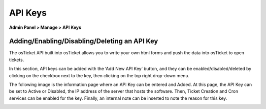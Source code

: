 API Keys
========

**Admin Panel > Manage > API Keys**

Adding/Enabling/Disabling/Deleting an API Key
---------------------------------------------

The osTicket API built into osTicket allows you to write your own html forms and push the data into osTicket to open tickets.

.. image:: ../../_static/images/admin_manage_api_addNew.png
  :alt: Add New API Key Button

In this section, API keys can be added with the ‘Add New API Key’ button, and they can be enabled/disabled/deleted by clicking on the checkbox next to the key, then clicking on the top right drop-down menu.

The following image is the information page where an API Key can be entered and Added. At this page, the API Key can be set to Active or Disabled, the IP address of the server that hosts the software. Then, Ticket Creation and Cron services can be enabled for the key. Finally, an internal note can be inserted to note the reason for this key.

.. image:: ../../_static/images/admin_manage_api_api.png
  :alt: Add New API Key Page
